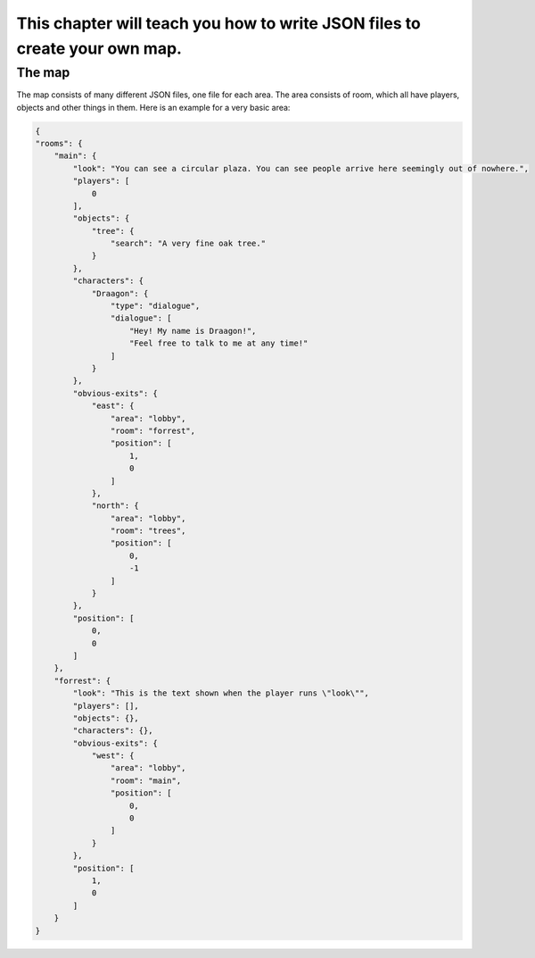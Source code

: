 This chapter will teach you how to write JSON files to create your own map.
===========================================================================

--------
The map
--------
The map consists of many different JSON files, one file for each area.
The area consists of room, which all have players, objects and other things in them. Here is an example for a very basic area:

.. code:: JSON

    {
    "rooms": {
        "main": {
            "look": "You can see a circular plaza. You can see people arrive here seemingly out of nowhere.",
            "players": [
                0
            ],
            "objects": {
                "tree": {
                    "search": "A very fine oak tree."
                }
            },
            "characters": {
                "Draagon": {
                    "type": "dialogue",
                    "dialogue": [
                        "Hey! My name is Draagon!",
                        "Feel free to talk to me at any time!"
                    ]
                }
            },
            "obvious-exits": {
                "east": {
                    "area": "lobby",
                    "room": "forrest",
                    "position": [
                        1,
                        0
                    ]
                },
                "north": {
                    "area": "lobby",
                    "room": "trees",
                    "position": [
                        0,
                        -1
                    ]
                }
            },
            "position": [
                0,
                0
            ]
        },
        "forrest": {
            "look": "This is the text shown when the player runs \"look\"",
            "players": [],
            "objects": {},
            "characters": {},
            "obvious-exits": {
                "west": {
                    "area": "lobby",
                    "room": "main",
                    "position": [
                        0,
                        0
                    ]
                }
            },
            "position": [
                1,
                0
            ]
        }
    }